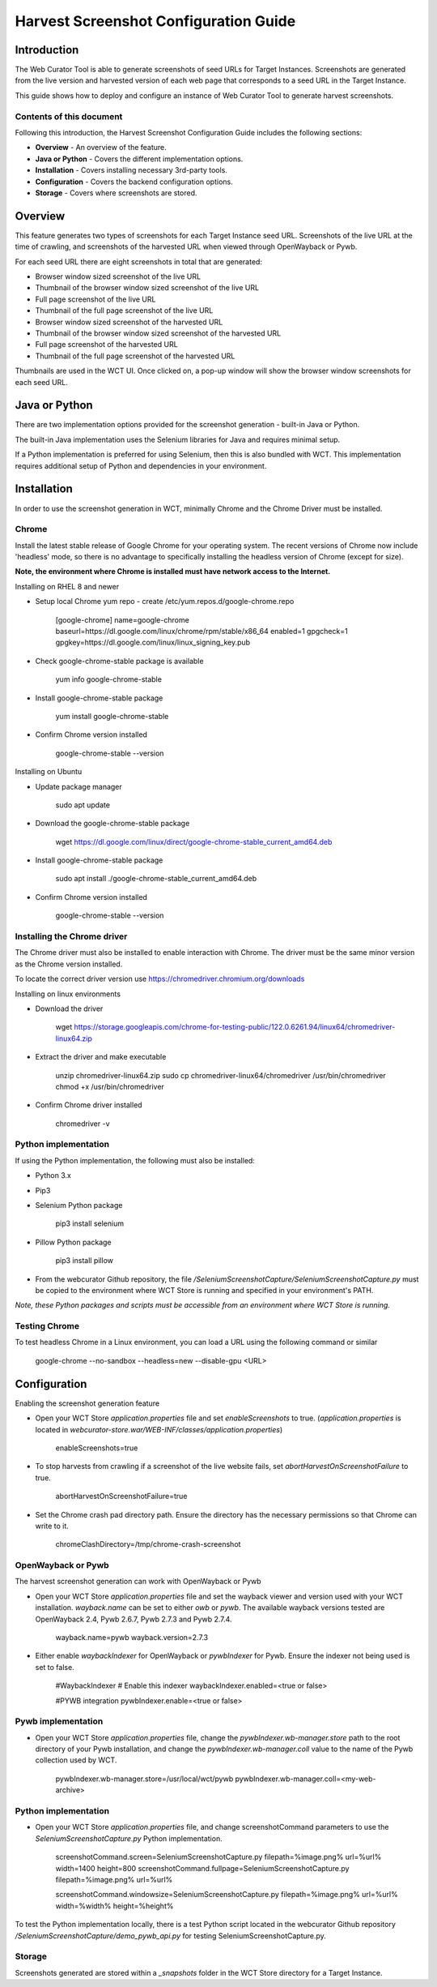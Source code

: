 ======================================
Harvest Screenshot Configuration Guide
======================================


Introduction
============

The Web Curator Tool is able to generate screenshots of seed URLs for Target Instances. Screenshots are generated from 
the live version and harvested version of each web page that corresponds to a seed URL in the Target Instance.

This guide shows how to deploy and configure an instance of Web Curator Tool to generate harvest screenshots.


Contents of this document
-------------------------

Following this introduction, the Harvest Screenshot Configuration Guide includes the following sections:

-   **Overview** - An overview of the feature.

-   **Java or Python** - Covers the different implementation options.

-   **Installation** - Covers installing necessary 3rd-party tools.

-   **Configuration** - Covers the backend configuration options.

-   **Storage** - Covers where screenshots are stored.


Overview
========

This feature generates two types of screenshots for each Target Instance seed URL. Screenshots of the live URL at the 
time of crawling, and screenshots of the harvested URL when viewed through OpenWayback or Pywb.

For each seed URL there are eight screenshots in total that are generated:

- Browser window sized screenshot of the live URL
- Thumbnail of the browser window sized screenshot of the live URL
- Full page screenshot of the live URL
- Thumbnail of the full page screenshot of the live URL
- Browser window sized screenshot of the harvested URL
- Thumbnail of the browser window sized screenshot of the harvested URL
- Full page screenshot of the harvested URL
- Thumbnail of the full page screenshot of the harvested URL

Thumbnails are used in the WCT UI. Once clicked on, a pop-up window will show the browser window screenshots for each 
seed URL.

Java or Python
==============

There are two implementation options provided for the screenshot generation - built-in Java or Python.

The built-in Java implementation uses the Selenium libraries for Java and requires minimal setup.

If a Python implementation is preferred for using Selenium, then this is also bundled with WCT. This implementation 
requires additional setup of Python and dependencies in your environment.


Installation
============

In order to use the screenshot generation in WCT, minimally Chrome and the Chrome Driver must be installed.

Chrome
------

Install the latest stable release of Google Chrome for your operating system. The recent versions of Chrome now include
'headless' mode, so there is no advantage to specifically installing the headless version of Chrome (except for size).

**Note, the environment where Chrome is installed must have network access to the Internet.**

Installing on RHEL 8 and newer

-   Setup local Chrome yum repo - create /etc/yum.repos.d/google-chrome.repo
        
        [google-chrome]
        name=google-chrome
        baseurl=https://dl.google.com/linux/chrome/rpm/stable/x86_64
        enabled=1
        gpgcheck=1
        gpgkey=https://dl.google.com/linux/linux_signing_key.pub

-   Check google-chrome-stable package is available

        yum info google-chrome-stable

-   Install google-chrome-stable package

        yum install google-chrome-stable

-   Confirm Chrome version installed 

        google-chrome-stable --version

Installing on Ubuntu

-   Update package manager

        sudo apt update
        
-   Download the google-chrome-stable package

        wget https://dl.google.com/linux/direct/google-chrome-stable_current_amd64.deb

-   Install google-chrome-stable package

        sudo apt install ./google-chrome-stable_current_amd64.deb

-   Confirm Chrome version installed 

        google-chrome-stable --version
        

Installing the Chrome driver
----------------------------
The Chrome driver must also be installed to enable interaction with Chrome. The driver must be the same minor version 
as the Chrome version installed.

To locate the correct driver version use https://chromedriver.chromium.org/downloads

Installing on linux environments

-   Download the driver

        wget https://storage.googleapis.com/chrome-for-testing-public/122.0.6261.94/linux64/chromedriver-linux64.zip
        
-   Extract the driver and make executable

        unzip chromedriver-linux64.zip
        sudo cp chromedriver-linux64/chromedriver /usr/bin/chromedriver
        chmod +x /usr/bin/chromedriver

-   Confirm Chrome driver installed 

        chromedriver -v


Python implementation
---------------------
If using the Python implementation, the following must also be installed:

-   Python 3.x
-   Pip3
-   Selenium Python package

        pip3 install selenium
        
-   Pillow Python package

        pip3 install pillow

-   From the webcurator Github repository, the file `/SeleniumScreenshotCapture/SeleniumScreenshotCapture.py` must be
    copied to the environment where WCT Store is running and specified in your environment's PATH.

*Note, these Python packages and scripts must be accessible from an environment where WCT Store is running.*


Testing Chrome
---------------------

To test headless Chrome in a Linux environment, you can load a URL using the following command or similar

        google-chrome --no-sandbox --headless=new --disable-gpu  <URL>
        

Configuration
===================

Enabling the screenshot generation feature

-   Open your WCT Store `application.properties` file and set `enableScreenshots` to true. (`application.properties` is 
    located in `webcurator-store.war/WEB-INF/classes/application.properties`)

        enableScreenshots=true
       
-   To stop harvests from crawling if a screenshot of the live website fails, set `abortHarvestOnScreenshotFailure` to 
    true.
        
        abortHarvestOnScreenshotFailure=true

-   Set the Chrome crash pad directory path. Ensure the directory has the necessary permissions so that Chrome can 
    write to it. 

        chromeClashDirectory=/tmp/chrome-crash-screenshot

OpenWayback or Pywb
-------------------

The harvest screenshot generation can work with OpenWayback or Pywb

-   Open your WCT Store `application.properties` file and set the wayback viewer and version used with your WCT 
    installation. `wayback.name` can be set to either *owb* or *pywb*. The available wayback versions tested are 
    OpenWayback 2.4, Pywb 2.6.7, Pywb 2.7.3 and Pywb 2.7.4.

        wayback.name=pywb
        wayback.version=2.7.3

-   Either enable `waybackIndexer` for OpenWayback or `pywbIndexer` for Pywb. Ensure the indexer not being used is set
    to false.

        #WaybackIndexer
        # Enable this indexer
        waybackIndexer.enabled=<true or false>
        
        #PYWB integration
        pywbIndexer.enable=<true or false>

Pywb implementation
-------------------

-   Open your WCT Store `application.properties` file, change the `pywbIndexer.wb-manager.store` path to the root directory
    of your Pywb installation, and change the `pywbIndexer.wb-manager.coll` value to the name of the Pywb collection used
    by WCT.

        pywbIndexer.wb-manager.store=/usr/local/wct/pywb
        pywbIndexer.wb-manager.coll=<my-web-archive>


Python implementation
---------------------

-   Open your WCT Store `application.properties` file, and change screenshotCommand parameters to use the 
    `SeleniumScreenshotCapture.py` Python implementation.

        screenshotCommand.screen=SeleniumScreenshotCapture.py filepath=%image.png% url=%url% width=1400 height=800
        screenshotCommand.fullpage=SeleniumScreenshotCapture.py filepath=%image.png% url=%url%

        screenshotCommand.windowsize=SeleniumScreenshotCapture.py filepath=%image.png% url=%url% width=%width% height=%height%

To test the Python implementation locally, there is a test Python script located in the webcurator Github repository 
`/SeleniumScreenshotCapture/demo_pywb_api.py` for testing SeleniumScreenshotCapture.py.


Storage
-------

Screenshots generated are stored within a `_snapshots` folder in the WCT Store directory for a Target Instance.